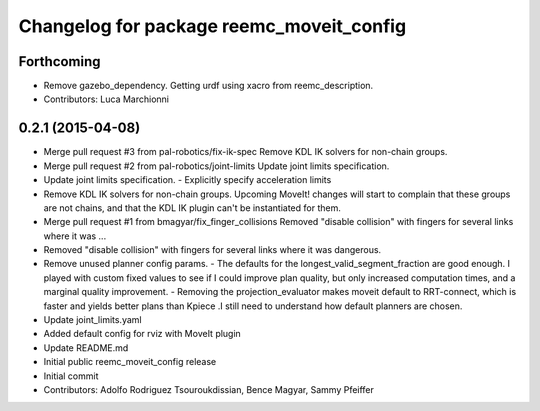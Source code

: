 ^^^^^^^^^^^^^^^^^^^^^^^^^^^^^^^^^^^^^^^^^
Changelog for package reemc_moveit_config
^^^^^^^^^^^^^^^^^^^^^^^^^^^^^^^^^^^^^^^^^

Forthcoming
-----------
* Remove gazebo_dependency.
  Getting urdf using xacro from reemc_description.
* Contributors: Luca Marchionni

0.2.1 (2015-04-08)
------------------
* Merge pull request #3 from pal-robotics/fix-ik-spec
  Remove KDL IK solvers for non-chain groups.
* Merge pull request #2 from pal-robotics/joint-limits
  Update joint limits specification.
* Update joint limits specification.
  - Explicitly specify acceleration limits
* Remove KDL IK solvers for non-chain groups.
  Upcoming MoveIt! changes will start to complain that these groups are not chains,
  and that the KDL IK plugin can't be instantiated for them.
* Merge pull request #1 from bmagyar/fix_finger_collisions
  Removed "disable collision" with fingers for several links where it was ...
* Removed "disable collision" with fingers for several links where it was dangerous.
* Remove unused planner config params.
  - The defaults for the longest_valid_segment_fraction are good enough.
  I played with custom fixed values to see if I could improve plan quality,
  but only increased computation times, and a marginal quality improvement.
  - Removing the projection_evaluator makes moveit default to RRT-connect, which
  is faster and yields better plans than Kpiece .I still need to understand
  how default planners are chosen.
* Update joint_limits.yaml
* Added default config for rviz with MoveIt plugin
* Update README.md
* Initial public reemc_moveit_config release
* Initial commit
* Contributors: Adolfo Rodriguez Tsouroukdissian, Bence Magyar, Sammy Pfeiffer
